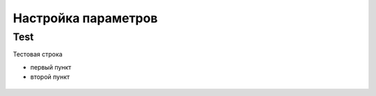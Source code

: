 Настройка параметров
======================

Test
----------------------

Тестовая строка

* первый пункт

* второй пункт

.. figure:: img/1.png
